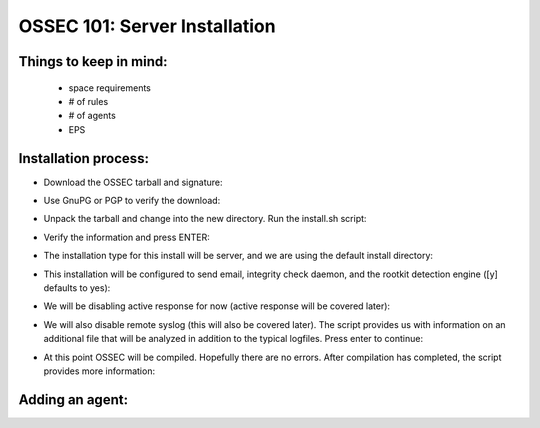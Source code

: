 .. _ossec_101_install_server:



OSSEC 101: Server Installation
------------------------------

Things to keep in mind:
^^^^^^^^^^^^^^^^^^^^^^^

  * space requirements
  * # of rules
  * # of agents
  * EPS

 
Installation process:
^^^^^^^^^^^^^^^^^^^^^

* Download the OSSEC tarball and signature:

.. image:: images/install/download.png
   :align: center
   :alt: OSSEC download

* Use GnuPG or PGP to verify the download:

.. image:: images/install/gpg-verify.png
   :align: center
   :alt: OSSEC verify gpg 

* Unpack the tarball and change into the new directory. Run the install.sh script:

.. image:: images/install/install_sh.png
   :align: center
   :alt: OSSEC run install.sh

* Verify the information and press ENTER:

.. image:: images/install/install_info.png
   :align: center
   :alt: OSSEC installation information

* The installation type for this install will be server, and we are using the default install directory:

.. image:: images/install/install_questions.png
   :align: center
   :alt: OSSEC installation questions

* This installation will be configured to send email, integrity check daemon, and the rootkit detection engine ([y] defaults to yes):

.. image:: images/install/more_questions.png
   :align: center
   :alt: OSSEC more installation questions

* We will be disabling active response for now (active response will be covered later):

.. image:: images/install/active-response.png
   :align: center
   :alt: OSSEC disable active response

* We will also disable remote syslog (this will also be covered later). The script provides us with information on an additional file that will be analyzed in addition to the typical logfiles. Press enter to continue:

.. image:: images/install/disable-syslog.png
   :align: center
   :alt: OSSEC disable syslog

* At this point OSSEC will be compiled. Hopefully there are no errors. After compilation has completed, the script provides more information:

.. image:: images/install/post-installation.png
   :align: center
   :alt: OSSEC post installation message





Adding an agent:
^^^^^^^^^^^^^^^


